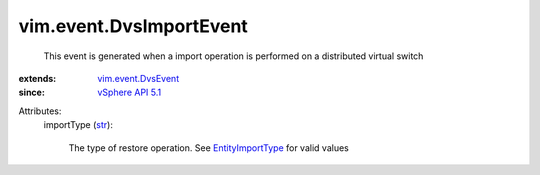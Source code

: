 .. _str: https://docs.python.org/2/library/stdtypes.html

.. _vSphere API 5.1: ../../vim/version.rst#vimversionversion8

.. _EntityImportType: ../../vim/dvs/EntityBackup/ImportType.rst

.. _vim.event.DvsEvent: ../../vim/event/DvsEvent.rst


vim.event.DvsImportEvent
========================
  This event is generated when a import operation is performed on a distributed virtual switch
:extends: vim.event.DvsEvent_
:since: `vSphere API 5.1`_

Attributes:
    importType (`str`_):

       The type of restore operation. See `EntityImportType`_ for valid values
